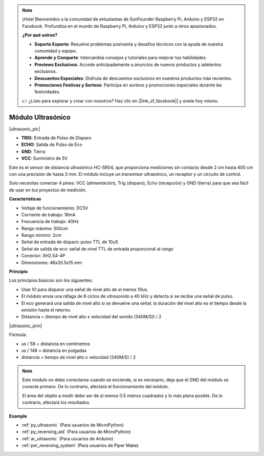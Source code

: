 .. note::

    ¡Hola! Bienvenidos a la comunidad de entusiastas de SunFounder Raspberry Pi, Arduino y ESP32 en Facebook. Profundiza en el mundo de Raspberry Pi, Arduino y ESP32 junto a otros apasionados.

    **¿Por qué unirse?**

    - **Soporte Experto**: Resuelve problemas postventa y desafíos técnicos con la ayuda de nuestra comunidad y equipo.
    - **Aprende y Comparte**: Intercambia consejos y tutoriales para mejorar tus habilidades.
    - **Previews Exclusivos**: Accede anticipadamente a anuncios de nuevos productos y adelantos exclusivos.
    - **Descuentos Especiales**: Disfruta de descuentos exclusivos en nuestros productos más recientes.
    - **Promociones Festivas y Sorteos**: Participa en sorteos y promociones especiales durante las festividades.

    👉 ¿Listo para explorar y crear con nosotros? Haz clic en [|link_sf_facebook|] y únete hoy mismo.

.. _cpn_ultrasonic:

Módulo Ultrasónico
================================

|ultrasonic_pic|

* **TRIG**: Entrada de Pulso de Disparo
* **ECHO**: Salida de Pulso de Eco
* **GND**: Tierra
* **VCC**: Suministro de 5V

Este es el sensor de distancia ultrasónico HC-SR04, que proporciona mediciones sin contacto desde 2 cm hasta 400 cm con una precisión de hasta 3 mm. El módulo incluye un transmisor ultrasónico, un receptor y un circuito de control.

Solo necesitas conectar 4 pines: VCC (alimentación), Trig (disparo), Echo (recepción) y GND (tierra) para que sea fácil de usar en tus proyectos de medición.

**Características**

* Voltaje de funcionamiento: DC5V
* Corriente de trabajo: 16mA
* Frecuencia de trabajo: 40Hz
* Rango máximo: 500cm
* Rango mínimo: 2cm
* Señal de entrada de disparo: pulso TTL de 10uS
* Señal de salida de eco: señal de nivel TTL de entrada proporcional al rango
* Conector: XH2.54-4P
* Dimensiones: 46x20.5x15 mm

**Principio**

Los principios básicos son los siguientes:

* Usar IO para disparar una señal de nivel alto de al menos 10us.

* El módulo envía una ráfaga de 8 ciclos de ultrasonido a 40 kHz y detecta si se recibe una señal de pulso.

* El eco generará una salida de nivel alto si se devuelve una señal; la duración del nivel alto es el tiempo desde la emisión hasta el retorno.

* Distancia = (tiempo de nivel alto x velocidad del sonido (340M/S)) / 2

|ultrasonic_prin|

Fórmula:

* us / 58 = distancia en centímetros
* us / 148 = distancia en pulgadas
* distancia = tiempo de nivel alto x velocidad (340M/S) / 2

.. note::

    Este módulo no debe conectarse cuando se enciende, si es necesario, deja que el GND del módulo se conecte primero. De lo contrario, afectará el funcionamiento del módulo.

    El área del objeto a medir debe ser de al menos 0.5 metros cuadrados y lo más plana posible. De lo contrario, afectará los resultados.


**Example**

* :ref:`py_ultrasonic` (Para usuarios de MicroPython)
* :ref:`py_reversing_aid` (Para usuarios de MicroPython)
* :ref:`ar_ultrasonic` (Para usuarios de Arduino)
* :ref:`per_reversing_system` (Para usuarios de Piper Make)
